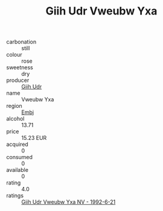 :PROPERTIES:
:ID:                     f73d73ea-400e-4f67-91fa-3db11eb80889
:END:
#+TITLE: Giih Udr Vweubw Yxa 

- carbonation :: still
- colour :: rose
- sweetness :: dry
- producer :: [[id:38c8ce93-379c-4645-b249-23775ff51477][Giih Udr]]
- name :: Vweubw Yxa
- region :: [[id:fc068556-7250-4aaf-80dc-574ec0c659d9][Embj]]
- alcohol :: 13.71
- price :: 15.23 EUR
- acquired :: 0
- consumed :: 0
- available :: 0
- rating :: 4.0
- ratings :: [[id:907b9d96-05bd-4142-b64d-7d0610b26410][Giih Udr Vweubw Yxa NV - 1992-6-21]]


